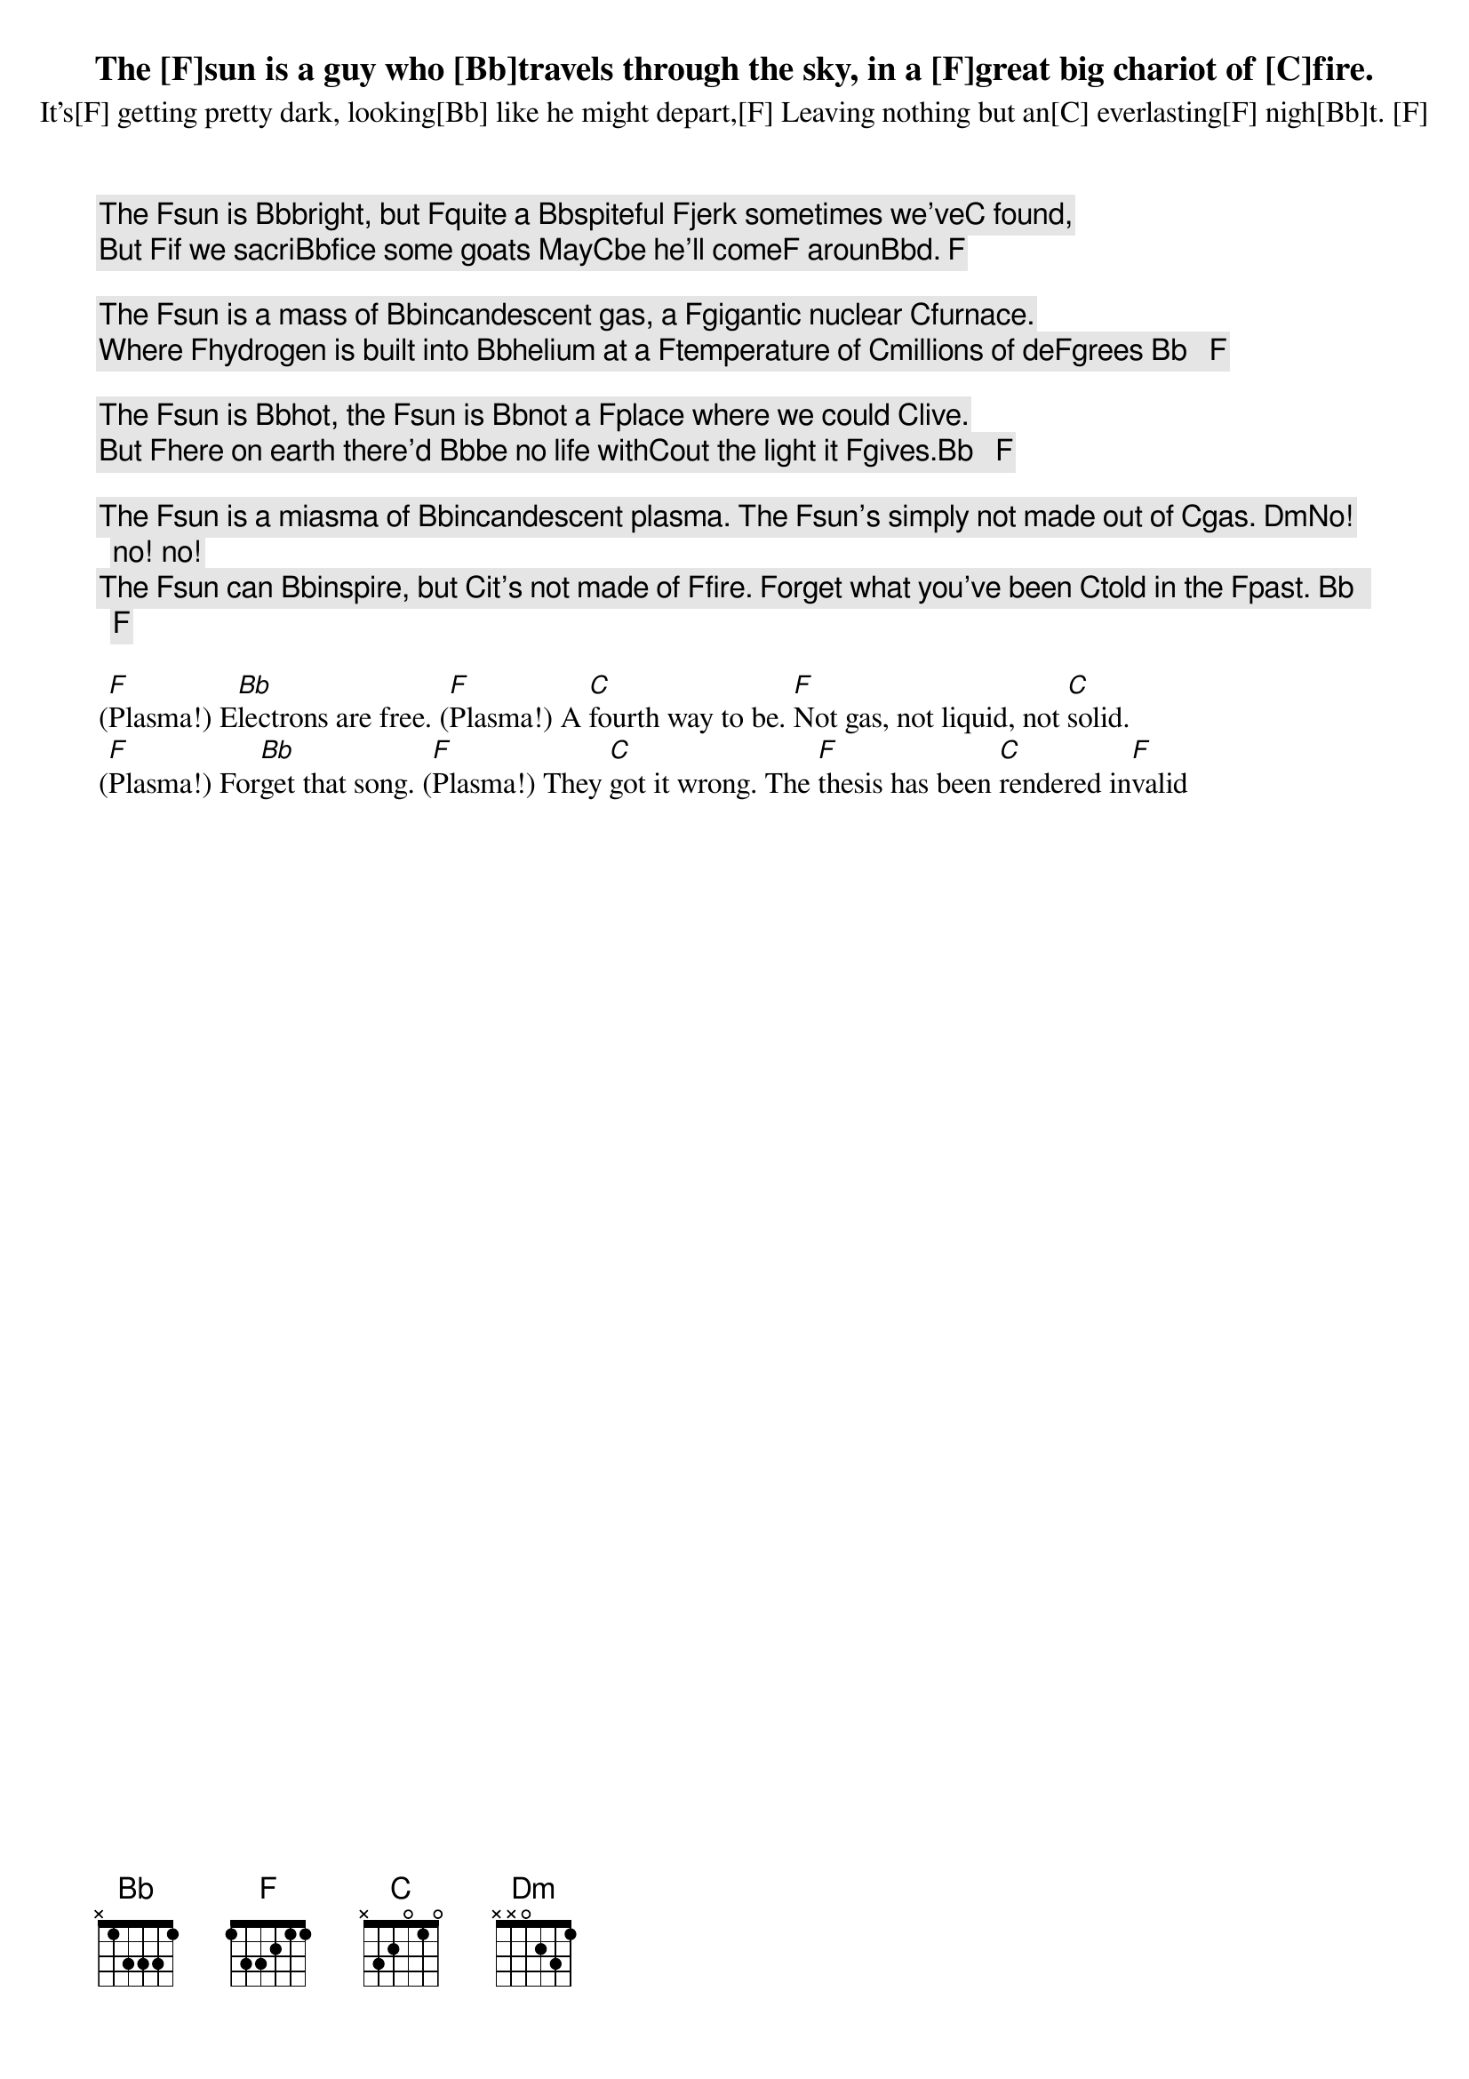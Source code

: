 The [F]sun is a guy who [Bb]travels through the sky, in a [F]great big chariot of [C]fire.
It’s[F] getting pretty dark, looking[Bb] like he might depart,[F] Leaving nothing but an[C] everlasting[F] nigh[Bb]t. [F]

The [F]sun is [Bb]bright, but [F]quite a [Bb]spiteful [F]jerk sometimes we’ve[C] found,
But [F]if we sacri[Bb]fice some goats May[C]be he’ll come[F] aroun[Bb]d. [F]

The [F]sun is a mass of [Bb]incandescent gas, a [F]gigantic nuclear [C]furnace.
Where [F]hydrogen is built into [Bb]helium at a [F]temperature of [C]millions of de[F]grees [Bb]   [F]

The [F]sun is [Bb]hot, the [F]sun is [Bb]not a [F]place where we could [C]live.
But [F]here on earth there'd [Bb]be no life with[C]out the light it [F]gives.[Bb]   [F]

The [F]sun is a miasma of [Bb]incandescent plasma. The [F]sun's simply not made out of [C]gas. [Dm]No! no! no!
The [F]sun can [Bb]inspire, but [C]it's not made of [F]fire. Forget what you've been [C]told in the [F]past. [Bb]   [F]

([F]Plasma!) E[Bb]lectrons are free. ([F]Plasma!) A [C]fourth way to be. [F]Not gas, not liquid, not [C]solid.
([F]Plasma!) For[Bb]get that song. ([F]Plasma!) They [C]got it wrong. The [F]thesis has been [C]rendered in[F]valid
